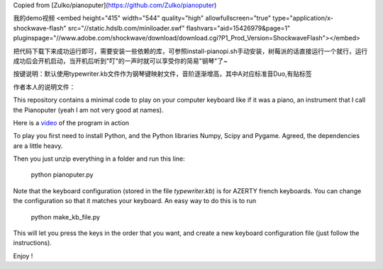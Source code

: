 Copied from  [Zulko/pianoputer](https://github.com/Zulko/pianoputer)

我的demo视频
<embed height="415" width="544" quality="high" allowfullscreen="true" type="application/x-shockwave-flash" src="//static.hdslb.com/miniloader.swf" flashvars="aid=15426979&page=1" pluginspage="//www.adobe.com/shockwave/download/download.cgi?P1_Prod_Version=ShockwaveFlash"></embed>

把代码下载下来成功运行即可，需要安装一些依赖的库，可参照install-pianopi.sh手动安装，树莓派的话直接运行一个就行，运行成功后会开机启动，当开机后听到"叮"的一声时就可以享受你的简易"钢琴"了~

按键说明：默认使用typewriter.kb文件作为钢琴键映射文件，音阶逐渐增高，其中A对应标准音Duo,有贴标签


作者本人的说明文件：

This repository contains a minimal code to play on your computer keyboard like if it was a piano, an instrument that I call the Pianoputer (yeah I am not very good at names).

Here is a video_ of the program in action

To play you first need to install Python, and the Python libraries Numpy, Scipy and Pygame. Agreed, the dependencies are a little heavy.

Then you just unzip everything in a folder and run this line:

    python pianoputer.py

Note that the keyboard configuration (stored in the file `typewriter.kb`) is for AZERTY french keyboards. You can change the configuration so that it matches your keyboard. An easy way to do this is to run

    python make_kb_file.py

This will let you press the keys in the order that you want, and create a new keyboard configuration file (just follow the instructions).

Enjoy !

.. _video : https://www.youtube.com/watch?v=z410eauCnHc
